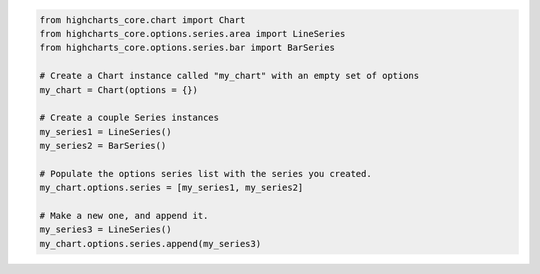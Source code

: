 .. code-block:: python

  from highcharts_core.chart import Chart
  from highcharts_core.options.series.area import LineSeries
  from highcharts_core.options.series.bar import BarSeries

  # Create a Chart instance called "my_chart" with an empty set of options
  my_chart = Chart(options = {})

  # Create a couple Series instances
  my_series1 = LineSeries()
  my_series2 = BarSeries()

  # Populate the options series list with the series you created.
  my_chart.options.series = [my_series1, my_series2]

  # Make a new one, and append it.
  my_series3 = LineSeries()
  my_chart.options.series.append(my_series3)
